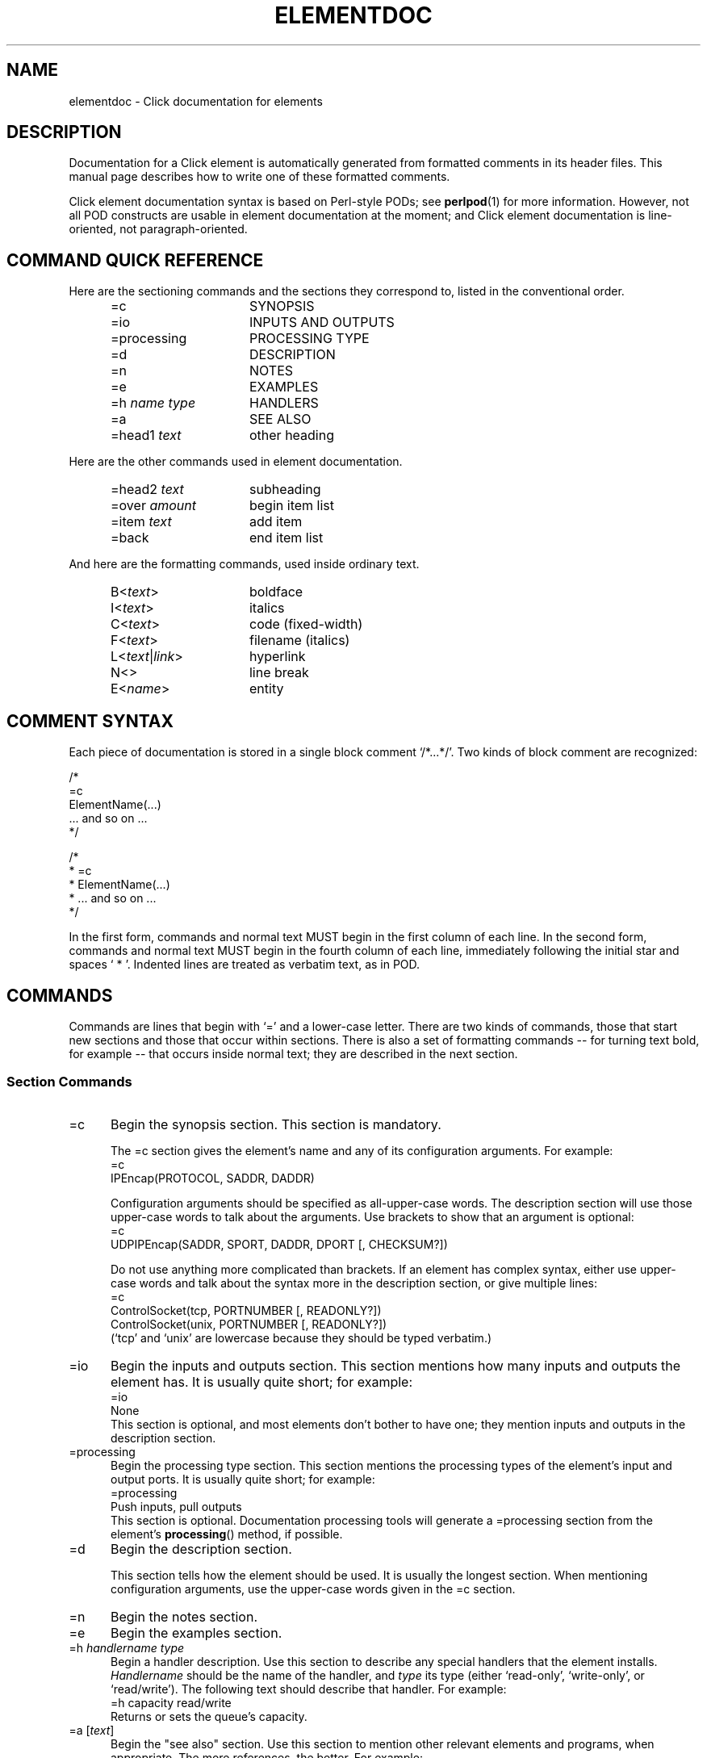 .\" -*- mode: nroff -*-
.ds V 1.1
.ds D 29/Apr/2000
.ds E " \-\- 
.if t .ds E \(em
.de Sp
.if n .sp
.if t .sp 0.4
..
.de Es
.Sp
.RS 5
.nf
..
.de Ee
.fi
.RE
.PP
..
.de Rs
.RS
.Sp
..
.de Re
.Sp
.RE
..
.de M
.BR "\\$1" "(\\$2)\\$3"
..
.de RM
.RB "\\$1" "\\$2" "(\\$3)\\$4"
..
.de K
.BR "\\$1" "\\$2" "\\$3" "\\$4" "\\$5" "\\$6"
..
.de RK
.RB "\\$1" "\\$2" "\\$3" "\\$4" "\\$5" "\\$6"
..
.TH ELEMENTDOC 7 "\*D" "Version \*V"
.SH NAME
elementdoc \- Click documentation for elements
'
.SH DESCRIPTION
Documentation for a Click element is automatically generated from formatted
comments in its header files. This manual page describes how to write one
of these formatted comments.
.PP
Click element documentation syntax is based on Perl-style PODs; see
.M perlpod 1
for more information. However, not all POD constructs are usable in element
documentation at the moment; and Click element documentation is
line-oriented, not paragraph-oriented.
'
.SH "COMMAND QUICK REFERENCE"
Here are the sectioning commands and the sections they correspond to,
listed in the conventional order.
.RS 5
.PP
.PD 0
.IP "\f(CW=c\fR" 15
SYNOPSIS
.IP "\f(CW=io\fR" 15
INPUTS AND OUTPUTS
.IP "\f(CW=processing\fR" 15
PROCESSING TYPE
.IP "\f(CW=d\fR" 15
DESCRIPTION
.IP "\f(CW=n\fR" 15
NOTES
.IP "\f(CW=e\fR" 15
EXAMPLES
.IP "\f(CW=h\fR \fIname\fR \fItype\fR" 15
HANDLERS
.IP "\f(CW=a\fR" 15
SEE ALSO
.IP "\f(CW=head1\fR \fItext\fR" 15
other heading
.PD
.RE
.PP
Here are the other commands used in element documentation.
.RS 5
.PP
.PD 0
.IP "\f(CW=head2\fR \fItext\fR" 15
subheading
.IP "\f(CW=over\fR \fIamount\fR" 15
begin item list
.IP "\f(CW=item\fR \fItext\fR" 15
add item
.IP "\f(CW=back\fR" 15
end item list
.PD
.RE
.PP
And here are the formatting commands, used inside ordinary text.
.RS 5
.PP
.PD 0
.IP "\f(CWB<\fItext\f(CW>\fR" 15
boldface
.IP "\f(CWI<\fItext\f(CW>\fR" 15
italics
.IP "\f(CWC<\fItext\f(CW>\fR" 15
code (fixed-width)
.IP "\f(CWF<\fItext\f(CW>\fR" 15
filename (italics)
.IP "\f(CWL<\fItext\fR|\fIlink\f(CW>\fR" 15
hyperlink
.IP "\f(CWN<>\fR" 15
line break
.IP "\f(CWE<\fIname\f(CW>\fR" 15
entity
.PD
.RE
'
.SH "COMMENT SYNTAX"
Each piece of documentation is stored in a single block comment
`\f(CW/*...*/\fR'. Two kinds of block comment are recognized:
.PP
.nf
    /*
    =c
    ElementName(...)
    ... and so on ...
    */

    /*
     * =c
     * ElementName(...)
     * ... and so on ...
     */
.fi
.PP
In the first form, commands and normal text MUST begin in the first column
of each line. In the second form, commands and normal text MUST begin in
the fourth column of each line, immediately following the initial star and
spaces `\f(CW\ *\ \fR'. Indented lines are treated as verbatim text, as in
POD.
'
.SH "COMMANDS"
Commands are lines that begin with `\f(CW=\fR' and a lower-case letter.
There are two kinds of commands, those that start new sections and those
that occur within sections. There is also a set of formatting
commands\*Efor turning text bold, for example\*Ethat occurs inside normal
text; they are described in the next section.
'
.SS "Section Commands"
.TP 5
\f(CW=c\fR
Begin the synopsis section. This section is mandatory.
.RS 5
.PP
The \f(CW=c\fR section gives the element's name and any of its
configuration arguments. For example:
.nf
   =c
   IPEncap(PROTOCOL, SADDR, DADDR)
.fi
.PP
Configuration arguments should be specified as all-upper-case words. The
description section will use those upper-case words to talk about the
arguments. Use brackets to show that an argument is optional:
.nf
   =c
   UDPIPEncap(SADDR, SPORT, DADDR, DPORT [, CHECKSUM?])
.fi
.PP
Do not use anything more complicated than brackets. If an element has
complex syntax, either use upper-case words and talk about the syntax more
in the description section, or give multiple lines:
.nf
   =c
   ControlSocket(tcp, PORTNUMBER [, READONLY?])
   ControlSocket(unix, PORTNUMBER [, READONLY?])
.fi
(`tcp' and `unix' are lowercase because they should be typed verbatim.)
.RE
'
.TP 5
\f(CW=io\fR
Begin the inputs and outputs section. This section mentions how many inputs
and outputs the element has. It is usually quite short; for example:
.nf
   =io
   None
.fi
This section is optional, and most elements don't bother to have one; they
mention inputs and outputs in the description section.
'
.TP 5
\f(CW=processing\fR
Begin the processing type section. This section mentions the processing
types of the element's input and output ports. It is usually quite short; for
example:
.nf
   =processing
   Push inputs, pull outputs
.fi
This section is optional. Documentation processing tools will generate a
\f(CW=processing\fR section from the element's \fBprocessing\fP() method,
if possible.
'
.TP 5
\f(CW=d\fR
Begin the description section.
.RS 5
.PP
This section tells how the element should be used. It is usually the
longest section. When mentioning configuration arguments, use the
upper-case words given in the \f(CW=c\fR section.
.RE
'
.TP 5
\f(CW=n\fR
Begin the notes section.
'
.TP 5
\f(CW=e\fR
Begin the examples section.
'
.TP 5
\f(CW=h\fR \fIhandlername\fP \fItype\fP
Begin a handler description. Use this section to describe any special
handlers that the element installs. \fIHandlername\fP should be the name of
the handler, and \fItype\fP its type (either `\f(CWread-only\fR',
`\f(CWwrite-only\fR', or `\f(CWread/write\fR'). The following text should
describe that handler. For example:
.nf
   =h capacity read/write
   Returns or sets the queue's capacity.
.fi
'
.TP 5
\f(CW=a\fR [\fItext\fP]
Begin the "see also" section. Use this section to mention other relevant
elements and programs, when appropriate. The more references, the better.
For example:
.nf
   =a RED, FrontDropQueue
.fi
The optional \fItext\fP is just part of the body of the section.
.RS 5
.PP
The references in this section should be either manual page references,
like `\f(CWtcpdump(1)\fR', or text references, like `RFC 959: File Transfer
Protocol'. However, the first paragraph in the section is special. In the
first paragraph, you can just give element names without `\f(CW(n)\fP'
suffixes.
.PP
If one of these references occurs in some other section, it will be
formatted like a link. For example, in
.nf
   =d
   This element is like Queue.
   =a Queue
.fi
the mention of `\f(CWQueue\fR' in the description section will be formatted
like a link.
.RE
'
.TP 5
\f(CW=head1\fR \fIsectionname\fR
Begin a section other than those listed. \fISectionname\fR is the name of
the section.
'
.SS "Other Commands"
.TP 5
\f(CW=head2\fR \fItext\fR
Produce a subheading with \fItext\fR as the text.
.TP 5
\f(CW=over\fR \fIamount\fR
Begin a list of items that is indented by
\fIamount\fR characters. (Some translators may ignore \fIamount\fR.)
.TP 5
\f(CW=item\fR \fItext\fR
Add an item to the latest list opened by \f(CW=over\fR. It is illegal to
use \f(CW=item\fR outside of any \f(CW=over\fR list. The text of the item
is \fItext\fR. If you are creating a bulleted list, use `\f(CW*\fR' as the
text; if you are creating a numbered list, use `\f(CW1.\fR', `\f(CW2.\fR',
and so forth.
.TP 5
\f(CW=back\fR
Close the latest list opened by \f(CW=over\fR.
'
.SH TEXT
Each line that doesn't begin with `\f(CW=\fR' and a lower-case letter is
treated as text. (Unless it starts with a space or tab; see verbatim text,
below.) This text is formatted nicely, and perhaps even justified. You can
use several formatting commands inside normal text; they consist of an
uppercase letter, followed by `\f(CW<\fR', some text, and `\f(CW>\fR'. The
commands are:
.TP 10
\f(CWB<\fItext\f(CW>\fR
Print \fItext\fR in \fBboldface\fR.
.TP 10
\f(CWI<\fItext\f(CW>\fR
Print \fItext\fR in \fIitalic\fR.
.TP 10
\f(CWC<\fItext\f(CW>\fR
Print \fItext\fR like source code, in a constant-width font.
.TP 10
\f(CWF<\fItext\f(CW>\fR
Print \fItext\fR like a filename. By default, filenames appear in italics.
.TP 10
\f(CWL<\fItext\fR|\fIlink\f(CW>\fR
Print \fItext\fR as a hyperlink with destination \fIlink\fR. This usually
just comes out as \fItext\fR.
.TP 10
\f(CWN<>\fR
Put a line break here.
.TP 10
\f(CWE<\fIname\f(CW>\fR
'
Print the HTML-style entity named \fIname\fR. There are six entities:
\f(CWE<lt>\fR is `<', \f(CWE<gt>\fR is `>', \f(CWE<amp>\fR is `&',
\f(CWE<solid>\fR is `/', \f(CWE<verbar>\fR is `|', and \f(CWE<eq>\fR is
`='. This is useful for typing one of these characters in a context that
would seem like a command or formatting command.
'
.SH VERBATIM TEXT
Lines that start with a space or tab character are printed out
verbatim\*Ethat is, without any changes, and with the line breaks and
indentation you specified. You can't use formatting commands
in verbatim text. Verbatim text is useful for showing example code; for
example:
.PP
.nf
  This code
     q :: Queue;
     ... -> RED(5, 50, 0.02) -> q -> ...
  adds RED dropping to q.
.fi
'
.SH EXAMPLE
.nf
/* =c
 * Align(MODULUS, OFFSET)
 * =d
 * Aligns packet data. Each input packet is aligned so that
 * its first byte is OFFSET bytes off from a MODULUS-byte
 * boundary. This may involve a packet copy.
 *
 * MODULUS I<must> be 2, 4, or 8.
 * =n
 * The click-align(1) tool will insert this element 
 * automatically wherever it is required.
 * =e
 *   ... -> Align(4, 0) -> ...
 * =a AlignmentInfo, click-align(1) */
.fi
'
.SH "SEE ALSO"
.M perlpod 1 ,
.M click 1 ,
.M click 5
.SH AUTHOR
.na
Eddie Kohler, eddietwo@lcs.mit.edu
.br
Robert Morris, rtm@lcs.mit.edu
.br
http://www.pdos.lcs.mit.edu/click/
'
